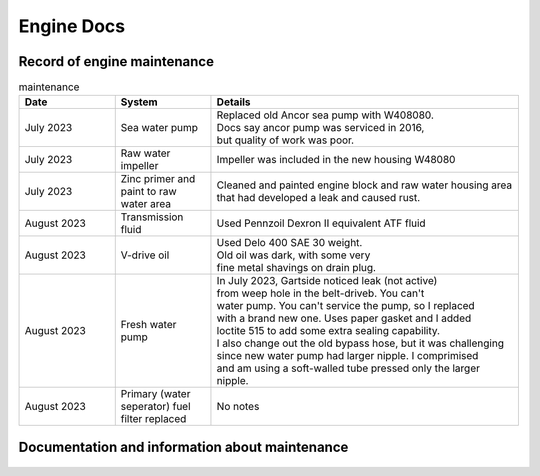 Engine Docs
========================================

Record of engine maintenance
----------------------------
.. list-table:: maintenance
   :widths: 25 25 80
   :header-rows: 1

   * - Date
     - System
     - Details
   * - July 2023
     - Sea water pump
     - | Replaced old Ancor sea pump with W408080. 
       | Docs say ancor pump was serviced in 2016,
       | but quality of work was poor.
   * - July 2023
     - Raw water impeller
     - Impeller was included in the new housing W48080
   * - July 2023
     - Zinc primer and paint to raw water area
     - | Cleaned and painted engine block and raw water housing area
       | that had developed a leak and caused rust.
   * - August 2023
     - Transmission fluid
     - Used Pennzoil Dexron II equivalent ATF fluid
   * - August 2023
     - V-drive oil
     - | Used Delo 400 SAE 30 weight. 
       | Old oil was dark, with some very 
       | fine metal shavings on drain plug.
   * - August 2023
     - Fresh water pump
     - | In July 2023, Gartside noticed leak (not active)
       | from weep hole in the belt-driveb. You can't 
       | water pump. You can't service the pump, so I replaced 
       | with a brand new one. Uses paper gasket and I added
       | loctite 515 to add some extra sealing capability.
       | I also change out the old bypass hose, but it was challenging 
       | since new water pump had larger nipple. I comprimised 
       | and am using a soft-walled tube pressed only the larger nipple.
   * - August 2023
     - Primary (water seperator) fuel filter replaced
     - No notes


Documentation and information about maintenance
-----------------------------------------------

.. figure:: old_raw_water_area.jpg
   This is the old pump that the previous owner was charged for.
   As you can see, there is rust everywhere near the pump. I was sad to see
   how much the previous owner was charged. Also, the "new" pump was, at best,
   a serviced housing from an older pump. The greatest sin of the work was
   that proper brass hose barbs were not used to secure the hoses. Instead
   the hoses were directly attached to threads.  
.. figure:: old_pump_removed.jpg
   This is the old pump housing. The photo is blurry, but you can see that no
   hose barbs are attached. Where there is green is where the hoses were attached directly
   to the 90 deg elbow and the threaded section. WTF?
.. figure:: new_water_pump.PNG 
   This is the new pump after paint and proper elbows.
.. figure:: new_pump_removed.jpg 
   This is the new pump with proper elbows.